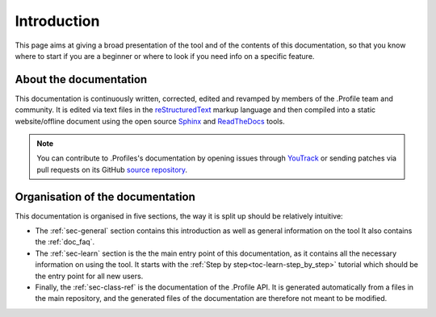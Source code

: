 .. _doc_about_intro:

Introduction
============

This page aims at giving a broad presentation of the tool and of the contents of this documentation, so that you know
where to start if you are a beginner or where to look if you need info on a specific feature.

About the documentation
-----------------------

This documentation is continuously written, corrected, edited and revamped by members of the .Profile team and
community. It is edited via text files in the `reStructuredText <http://www.sphinx-doc.org/en/stable/rest.html>`_ markup
language and then compiled into a static website/offline document using the open source
`Sphinx <http://www.sphinx-doc.org>`_ and `ReadTheDocs <https://readthedocs.org/>`_ tools.

.. note:: You can contribute to .Profiles's documentation by opening issues through
            `YouTrack <https://wellfired.myjetbrains.com/youtrack/issues/DP/>`_
            or sending patches via pull requests on its GitHub
            `source repository <https://github.com/WellFiredDevelopment/dotProfileDocumentation.git>`_.

Organisation of the documentation
---------------------------------

This documentation is organised in five sections, the way it is split up should be relatively intuitive:

- The :ref:`sec-general` section contains this introduction as well as general information on the tool It also contains
  the :ref:`doc_faq`.
- The :ref:`sec-learn` section is the the main entry point of this documentation, as it contains all the necessary
  information on using the tool. It starts with the :ref:`Step by step<toc-learn-step_by_step>` tutorial which should be
  the entry point for all new users.
- Finally, the :ref:`sec-class-ref` is the documentation of the .Profile API. It is generated automatically from a
  files in the main repository, and the generated files of the documentation are therefore not meant to be modified.